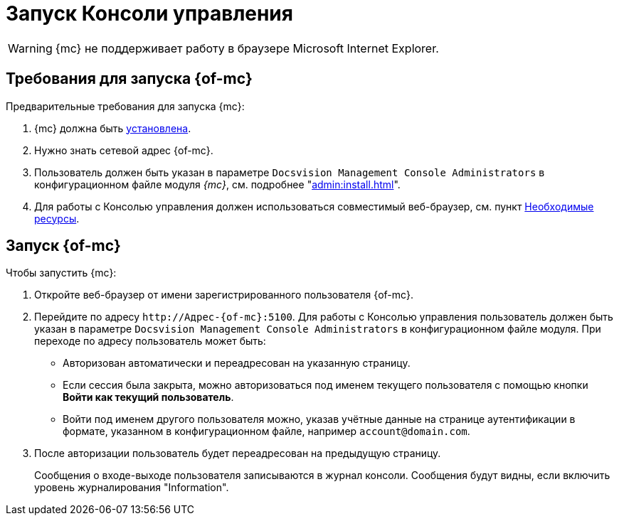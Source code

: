 = Запуск Консоли управления

WARNING: {mc} не поддерживает работу в браузере Microsoft Internet Explorer.

== Требования для запуска {of-mc}

.Предварительные требования для запуска {mc}:
. {mc} должна быть xref:admin:install.adoc[установлена].
. Нужно знать сетевой адрес {of-mc}.
. Пользователь должен быть указан в параметре `Docsvision Management Console Administrators` в конфигурационном файле модуля _{mc}_, см. подробнее "xref:admin:install.adoc[]".
// на компьютере с установленным модулем {mc}.
. Для работы с Консолью управления должен использоваться совместимый веб-браузер, см. пункт xref:ROOT:requirements.adoc[Необходимые ресурсы].

== Запуск {of-mc}

.Чтобы запустить {mc}:
. Откройте веб-браузер от имени зарегистрированного пользователя {of-mc}.
. Перейдите по адресу `\http://Адрес-{of-mc}:5100`. Для работы с Консолью управления пользователь должен быть указан в параметре `Docsvision Management Console Administrators` в конфигурационном файле модуля. При переходе по адресу пользователь может быть:
+
* Авторизован автоматически и переадресован на указанную страницу.
* Если сессия была закрыта, можно авторизоваться под именем текущего пользователя с помощью кнопки *Войти как текущий пользователь*.
* Войти под именем другого пользователя можно, указав учётные данные на странице аутентификации в формате, указанном в конфигурационном файле, например `account@domain.com`.
+
. После авторизации пользователь будет переадресован на предыдущую страницу.
+
Сообщения о входе-выходе пользователя записываются в журнал консоли. Сообщения будут видны, если включить уровень журналирования "Information".
